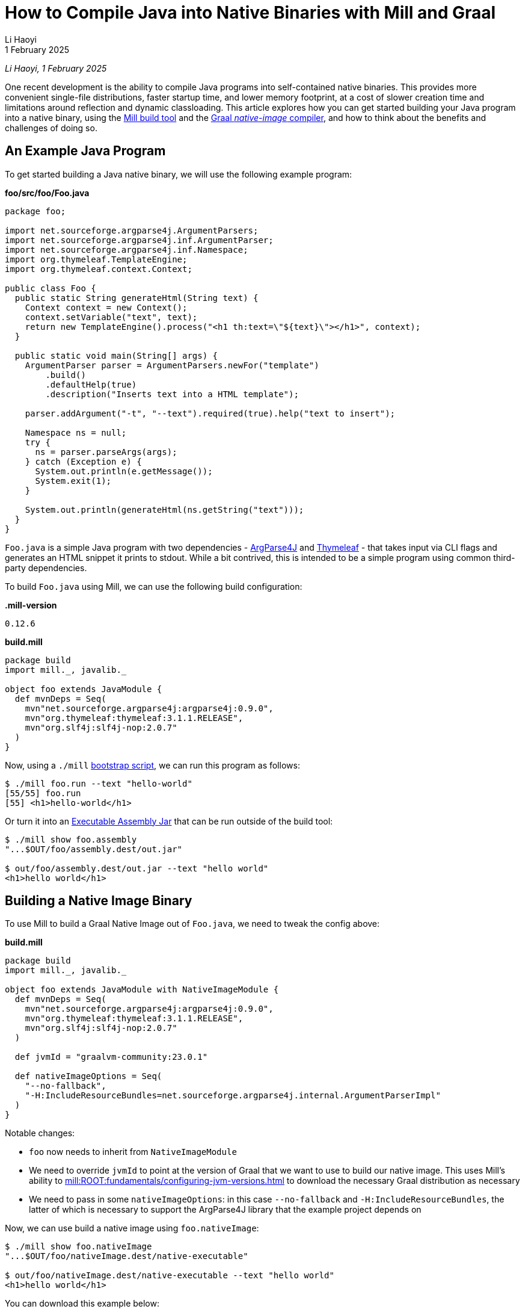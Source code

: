 = How to Compile Java into Native Binaries with Mill and Graal
// tag::header[]
:author: Li Haoyi
:revdate: 1 February 2025

_{author}, {revdate}_

One recent development is the ability to compile Java programs into self-contained
native binaries. This provides more convenient
single-file distributions, faster startup time, and lower memory footprint, at a cost of
slower creation time and limitations around reflection and dynamic classloading. This
article explores how you can get started building your Java program into a native binary,
using the xref:mill:ROOT:index.adoc[Mill build tool] and the
https://www.graalvm.org/latest/reference-manual/native-image/[Graal _native-image_ compiler],
and how to think about the benefits and challenges of doing so.


// end::header[]

== An Example Java Program

To get started building a Java native binary, we will use the following example program:

*foo/src/foo/Foo.java*

[source,java]
----
package foo;

import net.sourceforge.argparse4j.ArgumentParsers;
import net.sourceforge.argparse4j.inf.ArgumentParser;
import net.sourceforge.argparse4j.inf.Namespace;
import org.thymeleaf.TemplateEngine;
import org.thymeleaf.context.Context;

public class Foo {
  public static String generateHtml(String text) {
    Context context = new Context();
    context.setVariable("text", text);
    return new TemplateEngine().process("<h1 th:text=\"${text}\"></h1>", context);
  }

  public static void main(String[] args) {
    ArgumentParser parser = ArgumentParsers.newFor("template")
        .build()
        .defaultHelp(true)
        .description("Inserts text into a HTML template");

    parser.addArgument("-t", "--text").required(true).help("text to insert");

    Namespace ns = null;
    try {
      ns = parser.parseArgs(args);
    } catch (Exception e) {
      System.out.println(e.getMessage());
      System.exit(1);
    }

    System.out.println(generateHtml(ns.getString("text")));
  }
}
----

`Foo.java` is a simple Java program with two dependencies - https://argparse4j.github.io/[ArgParse4J]
and https://www.thymeleaf.org/[Thymeleaf] - that takes input via CLI flags and generates an
HTML snippet it prints to stdout. While a bit contrived, this is intended to be a simple
program using common third-party dependencies.

To build `Foo.java` using Mill, we can use the following build configuration:

*.mill-version*

[source]
----
0.12.6
----

*build.mill*

[source,scala]
----
package build
import mill._, javalib._

object foo extends JavaModule {
  def mvnDeps = Seq(
    mvn"net.sourceforge.argparse4j:argparse4j:0.9.0",
    mvn"org.thymeleaf:thymeleaf:3.1.1.RELEASE",
    mvn"org.slf4j:slf4j-nop:2.0.7"
  )
}
----

Now, using a `./mill` xref:mill:ROOT:cli/installation-ide.adoc#_bootstrap_scripts[bootstrap script],
we can run this program as follows:

[source,console]
----
$ ./mill foo.run --text "hello-world"
[55/55] foo.run
[55] <h1>hello-world</h1>
----

Or turn it into an xref:5-executable-jars.adoc[Executable Assembly Jar] that can be run
outside of the build tool:

[source,console]
----
$ ./mill show foo.assembly
"...$OUT/foo/assembly.dest/out.jar"

$ out/foo/assembly.dest/out.jar --text "hello world"
<h1>hello world</h1>
----

== Building a Native Image Binary

To use Mill to build a Graal Native Image out of `Foo.java`, we need to tweak the config
above:

*build.mill*

[source,scala]
----
package build
import mill._, javalib._

object foo extends JavaModule with NativeImageModule {
  def mvnDeps = Seq(
    mvn"net.sourceforge.argparse4j:argparse4j:0.9.0",
    mvn"org.thymeleaf:thymeleaf:3.1.1.RELEASE",
    mvn"org.slf4j:slf4j-nop:2.0.7"
  )

  def jvmId = "graalvm-community:23.0.1"

  def nativeImageOptions = Seq(
    "--no-fallback",
    "-H:IncludeResourceBundles=net.sourceforge.argparse4j.internal.ArgumentParserImpl"
  )
}
----

Notable changes:

- `foo` now needs to inherit from `NativeImageModule`

- We need to override `jvmId` to point at
  the version of Graal that we want to use to build our native image.
  This uses Mill's ability to xref:mill:ROOT:fundamentals/configuring-jvm-versions.adoc[]
  to download the necessary Graal distribution as necessary

- We need to pass in some `nativeImageOptions`: in this case `--no-fallback` and
  `-H:IncludeResourceBundles`, the latter of which is necessary to support
  the ArgParse4J library that the example project depends on

Now, we can use build a native image using `foo.nativeImage`:

[source,console]
----
$ ./mill show foo.nativeImage
"...$OUT/foo/nativeImage.dest/native-executable"

$ out/foo/nativeImage.dest/native-executable --text "hello world"
<h1>hello world</h1>
----

You can download this example below:

* xref:mill:ROOT:javalib/publishing.adoc#_building_native_image_binaries_with_graal_vm[Building Native Image Binaries with Graal VM]

You can also access the `native-image` tool directly from the Mill download folder,
if you want to use it directly or view its `--help` documentation:

[source,console]
----
$ ~/Github/mill/mill show foo.nativeImageTool
".../graalvm-community-openjdk-17.0.9+9.1/Contents/Home/bin/native-image"

$ .../graalvm-community-openjdk-17.0.9+9.1/Contents/Home/bin/native-image --help
GraalVM Native Image (https://www.graalvm.org/native-image/)

This tool can ahead-of-time compile Java code to native executables.

Usage: native-image [options] class [imagename] [options]
           (to build an image for a class)
   or  native-image [options] -jar jarfile [imagename] [options]
           (to build an image for a jar file)
   or  native-image [options] -m <module>[/<mainclass>] [options]
       native-image [options] --module <module>[/<mainclass>] [options]
           (to build an image for a module)

where options include:

    @argument files       one or more argument files containing options
    -cp <class search path of directories and zip/jar files>\
...
----

== Native Image v.s. Executable Assembly

At a glance, the difference between the traditional executable assembly
and the Graal native image we built above can be summarized below:

|===
| | Executable Assembly | Native Image
| Creation Time | 0.8s | 24.7s
| Executable Size | 2.5mb | 17mb
| Startup Time | 235ms | 62ms
| Steady State Performance | 190 iter/s | 180 iter/s
| Memory Footprint | 373mb | 20mb
| JVM required to run | Yes | No
| OS/CPU-Specific executable | No | Yes
|===

The remainder of this section will dive into the details of how each number was measured,
and a discussion of what these changes really mean.


=== Creation Time

JVM Executable assemblies are generally very cheap to create, whereas Graal native
image executables can take very long. For this tiny example project, we can see below
that the executable assembly takes about ~1s to create, while the native image takes ~25s:

_Executable Assembly_

[source,console]
----
$ time ./mill show foo.assembly
[1-41] [info] compiling 1 Java source...
"...$OUT/foo/assembly.dest/out.jar"
./mill show foo.assembly  0.12s user 0.06s system 21% cpu 0.818 total
----

_Native Image_

[source,console]
----
$ time ./mill show foo.nativeImage
[1-50] GraalVM Native Image: Generating 'native-executable' (executable)...
...
[1-50] [2/8] Performing analysis...  [****]                                                                     (7.9s @ 0.77GB)
...
[1-50] Finished generating 'native-executable' in 26.0s.
"...$OUT/foo/nativeImage.dest/native-executable"
./mill show foo.nativeImage  0.70s user 1.11s system 7% cpu 24.762 total
----

=== Executable Size

Graal native image binaries are typically larger than the equivalent executable assembly:

[source,console]
----
$ ls -lh out/foo/assembly.dest/out.jar
-rwxr-xr-x  1 lihaoyi  staff   2.5M Jan 16 15:33 out/foo/assembly.dest/out.jar
----

[source,console]
----
$ ls -lh out/foo/nativeImage.dest/native-executable
-rwxr-xr-x  1 lihaoyi  staff    17M Jan 16 15:34 out/foo/nativeImage.dest/native-executable
----

Here, the assembly `out.jar` is ~2.5mb, while the native `native-executable` is ~17mb,
even for a tiny hello-world application using some trivial libraries. In general native
image binaries can be pretty large, which can have consequences in download sizes or deployment
times as you try to distribute these binaries to servers or users.

=== Startup Time

Executable assembly jars typically take longer than Graal native executables to run. For this
small example project, we can see the Executable assembly takes about ~235ms to run, while
the native image takes ~60ms

_Executable Assembly_

[source,console]
----
$ time ./out/foo/assembly.dest/out.jar --text hello-world
<h1>hello-world</h1>
./out/foo/assembly.dest/out.jar --text hello-world
0.35s user 0.04s system 165% cpu 0.235 total
----

_Native Image_

[source,console]
----
$ time ./out/foo/nativeImage.dest/native-executable --text hello-world
<h1>hello-world</h1>
./out/foo/nativeImage.dest/native-executable --text hello-world
0.04s user 0.01s system 87% cpu 0.062 total
----

The `~175ms` speedup shown is for a tiny example program, and can be expected to grow
for larger Java applications which normally can take multiple seconds to start up.
Nevertheless, whether this speedup is significant depends on the use case: for long-lived
webservers saving a few seconds on startup may not matter, but for short-lived command
line tools this startup overhead may dominate the actual work the program is trying to do,
and saving 100s to 1000s of milliseconds with a native binary can be worthwhile.
The xref:mill:ROOT:index.adoc[Mill build tool] itself is distributed as native binaries:
this saves Mill ~100-200ms every time it is run from the command line, which goes a long
way to ensuring it feels snappy and responsive to users.


=== Steady-State Performance

To do a rough benchmark of the steady-state performance of the executable assembly and
native executable, we can adjust our Java program to run the same logic in a loop, and
every ~1s print out how many iterations of the loop have occurred:

[source,diff]
----
   public static void main(String[] args) {
+    long count = 0;
+    long prevTime = System.currentTimeMillis();
+    String global = null;
+    while(count >= 0){
       ArgumentParser parser = ArgumentParsers.newFor("template")
           .build()
           .defaultHelp(true)
@@ -28,7 +32,15 @@ public class Foo {
         System.out.println(e.getMessage());
         System.exit(1);
       }
+      global = generateHtml(ns.getString("text"));
+      if (System.currentTimeMillis() - prevTime > 1000){
+        prevTime = System.currentTimeMillis();
+        System.out.println(count);
+        count = 0;
+      }
+      count++;
+    }

-    System.out.println(generateHtml(ns.getString("text")));
+    System.out.println(global);
   }
 }
----

Now, if we re-build our assembly and native image and run it, we can see the number
of iterations per second they are able to achieve below:

_Executable Assembly_

[source,console]
----
$ ./out/foo/assembly.dest/out.jar --text hello-world
135
170
178
188
191
192
192
189
190
188
195
185
182
----

_Native Image_

[source,console]
----
$ time ./out/foo/nativeImage.dest/native-executable --text hello-world
171
163
180
173
182
182
181
184
181
181
182
183
181
----

As you can see, the executable assembly and native image both have comparable performance,
although the executable assembly starts off lower (135 vs 171) for the first iteration due
to JVM warmup time, but eventually reaches a higher steady state than the native image
(~190 vs ~180).

While again this is for a toy program, for larger applications the same pattern applies: Graal
native binaries avoid the slow startup that JVM applications often exhibit, but in exchange
may not quite reach the same peak steady-state performance that a long-lived JVM application
would typically achieve.

=== Memory Usage

While our programs are looping, we can also see how much memory they take via `top`:

_Executable Assembly_

[source,console]
----
$ jps
58547 MillMain
86276 MillDaemonMain
24895 Jps
9263 Foo
1071 Main

$ top | grep 9263
9263   java             0.0  00:20.41 32/1   1   134    373M  0B    0B    9263  42892 running  *0[1]       0.00000 0.00000    501 93089     9569   5005      2470      387381     104652     75938      9       0        0.0   0      0      lihaoyi            N/A    N/A   N/A   N/A   N/A   N/A
----

_Native Image_

[source,console]
----
$ ps aux | grep native-executable
lihaoyi          43880  46.1  0.1 408681792  30176 s000  S+    3:40PM   0:05.84 ./out/foo/nativeImage.dest/native-executable --text hello-world
lihaoyi          86276   0.0  2.1 420349904 720416 s000  S     3:14PM   1:00.88 /Library/Java/JavaVirtualMachines/amazon-corretto-17.jdk/Contents/Home/bin/java -cp /Users/lihaoyi/.cache/mill/download/0.12.5-68-e4bf78 mill.runner.MillDaemonMain /Users/lihaoyi/Github/mill/blog/modules/ROOT/attachments/7-graal-native-executables/out/mill-daemon/aa508f0984fd2811f6c6d8fae1362f1774e4f5f7-1
lihaoyi          48496   0.0  0.0 408626896   1376 s002  S+    3:40PM   0:00.00 grep native-executable

$ top | grep 43880
43880  native-executabl 0.0  00:10.19 3/1    0   26     20M   0B    0B    43880 42892 running  *0[1]       0.00000 0.00000    501 695907    44380  8100      4045      153233     8177       24637      313     0        0.0   0      0      lihaoyi            N/A    N/A   N/A   N/A   N/A   N/A
----

The column `373M` and `20M` are the respective memory footprints of the executable assembly
and native image binary. In this small program, the native image uses almost 20x less memory
than the JVM executable assembly! That is a very significant reduction in resource footprint

=== Portability and Hermeticity

Executable assembly jars require a JVM installed globally in order to run. In a way they are
not hermetic, since the globally-installed JVM can differ resulting in the assembly behaving
differently at runtime. However, it does mean that the executable assembly is typically portable
across different operating systems and CPU architectures: as long as there is a JVM installed,
the executable assembly can be run.

Native images are the opposite: they do not depend on a globally installed JVM, and thus can
be run even in environments where pre-installing a JVM is inconvenient. On the other hand,
the fact that the native executable is OS/CPU-specific means that you need to specifically
generate separate native executables for each platform you want to support.

The Mill build tool takes advantage of this hermeticity for easier installation: it's
xref:mill:ROOT:cli/installation-ide.adoc#_mill_native_and_jvm_executables[Mill Native Executable] can be run on systems without
a JVM installed at all. Mill still needs a JVM later on, e.g. to compile and run user code, and so
the native launcher downloads one on-demand automatically from the
https://github.com/coursier/jvm-index[Coursier JVM Index]. But bootstrapping with a native
launcher means there's one less thing for people to do during setup and installation,
and one less thing to go wrong and cause the user to get stuck.


== Native Image Limitations

Now that we've seen many iof the benefits of Graal native images binaries over
traditional executable assemblies, it's worth discussing the limitations:

=== No Cross Building

Graal can only create native binaries targeting the system on which it is running. That means
that if you want to create binaries for {Linux,Windows,Mac}x{Intel,ARM}, you need 6 different
machines in order to build the 6 binaries and somehow aggregate them together for publication
or deployment. This is not a blocker, but can definitely be inconvenient v.s. some other toolchains
which allow you to build native binaries for all targets on a single machine.

=== No Windows-ARM support

Graal does not support Windows-Arm64 yet (https://github.com/oracle/graal/issues/9215). While
that traditionally would not have been a problem, Windows-ARM is getting more popular over time,
with new laptops like my new flagship https://www.microsoft.com/en-sg/surface/devices/surface-laptop-7th-edition[Surface Laptop 7]
running on an ARM processor. You simply cannot build Java code into Graal native image binaries
that work on Windows-Arm64 at this time, and thus have to fall back to traditional executable assemblies

=== Creation Performance

Graal native image binaries are much slower to create than executable assemblies, as we saw above:
the example program took ~1s to compile into an executable assembly, but ~25s to compile into
a native image! That means you probably do not want to do day-to-day iterative development on
native images: instead you may want to iterate using traditional JVM assemblies, and only build
native images for integration testing and deployment.

=== Reflection and Dynamic Classloading

Graal native image binaries do not work with Java reflection and dynamic classloading by default, unless
specifically configured. Almost every Java program, library, and framework uses _some_ degree of
reflection and dynamic classloading, and so you do have to spend the effort to configure Graal
appropriately. We saw a glimpse of that above in the `-H:IncludeResourceBundles` flag we needed to
pass to make ArgParse4j work in our toy example, and this will need to be done dozens more times for
any real-world application making heavy use of real-world Java frameworks and libraries.

A full discussion of how to handle reflection and dynamic classloading when building Graal
native images is beyond the scope of this article, but depending on what framework you may be
using there may be existing support.

* Frameworks like https://micronaut.io/[Micronaut]
  or https://quarkus.io/[Quarkus] are designed from scratch to minimize reflection to allow native
  image generation

* Older frameworks like
  https://docs.spring.io/spring-boot/reference/packaging/native-image/introducing-graalvm-native-images.html[Spring Boot]
  have also introduced support, making it easy to configure Graal to handle the pattern
  of reflection and classloading that the framework performs

== Cross-Publishing Graal Native Binaries on Github Actions

Although Graal doesn't let you cross-build from a single platform, you can still easily
publish artifacts for all supported versions by taking advantage of CI systems like
Github Actions that provide worker machines on different platforms.

For xref:mill:ROOT:index.adoc[Mill], which is distributed as native binaries, we maintain a
https://github.com/com-lihaoyi/mill/blob/a383b9c851f4cee55abb3d454c3ecd06853a40b0/.github/workflows/publish-artifacts.yml#L27-L53[matrix of Github actions jobs]
running on Mac, Windows, and Linux to create these binaries and upload them to Maven Central
for users.

[source,yaml]
----

on:
  push:
    tags:
      - '**'
  workflow_dispatch:

jobs:
  publish-sonatype:
    # when in master repo, publish all tags and manual runs on main
    if: github.repository == 'com-lihaoyi/mill'
    runs-on: ${{ matrix.os }}

    # only run one publish job for the same sha at the same time
    # e.g. when a main-branch push is also tagged
    concurrency: publish-sonatype-${{ matrix.os }}-${{ github.sha }}
    strategy:
      matrix:
        include:
        - os: ubuntu-latest
          coursierarchive: ""
          publishartifacts: __.publishArtifacts

        - os: ubuntu-24.04-arm
          coursierarchive: ""
          publishartifacts: dist.native.publishArtifacts

        - os: macos-13
          coursierarchive: ""
          publishartifacts: dist.native.publishArtifacts

        - os: macos-latest
          coursierarchive: ""
          publishartifacts: dist.native.publishArtifacts

        - os: windows-latest
          coursierarchive: C:/coursier-arc
          publishartifacts: dist.native.publishArtifacts

        # No windows-arm support becaues Graal native image doesn't support it
        # https://github.com/oracle/graal/issues/9215
    env:
      MILL_STABLE_VERSION: 1
      MILL_SONATYPE_USERNAME: ${{ secrets.SONATYPE_USERNAME }}
      MILL_SONATYPE_PASSWORD: ${{ secrets.SONATYPE_PASSWORD }}
      MILL_PGP_SECRET_BASE64: ${{ secrets.SONATYPE_PGP_PRIVATE_KEY }}
      MILL_PGP_PASSPHRASE: ${{ secrets.SONATYPE_PGP_PRIVATE_KEY_PASSWORD }}
      LANG: "en_US.UTF-8"
      LC_MESSAGES: "en_US.UTF-8"
      LC_ALL: "en_US.UTF-8"
      COURSIER_ARCHIVE_CACHE: ${{ matrix.coursierarchive }}
      REPO_ACCESS_TOKEN: ${{ secrets.REPO_ACCESS_TOKEN }}
    steps:
      - uses: actions/setup-java@v4
        with:
          distribution: 'temurin'
          java-version: '11'

      - uses: actions/checkout@v4
        with: { fetch-depth: 0 }

      - run: ./mill -i mill.scalalib.PublishModule/ --publishArtifacts ${{ matrix.publishartifacts }}
----

Note that the default `ubuntu-latest` job publishes `__.publishArtifacts` (all artifacts),
while the other platform-specific jobs publish only `dist.native.publishArtifacts` (the native
artifacts in the `dist.native` folder). This ensures that the non-native jars which are
portable get published only once across all platforms, while the native CPU-specific binary
gets published once per platform

Each job overrides `artifactName` based on `os.name` and `os.arch` such that it publishes to a
different artifact on Maven Central, and we override `def jar` to replace
the default `.jar` artifact with our native image:

[source,scala]
----
def artifactOsSuffix = Task {
  val osName = System.getProperty("os.name").toLowerCase
  if (osName.contains("mac")) "mac"
  else if (osName.contains("windows")) "windows"
  else "linux"
}

def artifactCpuSuffix = Task {
  System.getProperty("os.arch") match {
    case "x86_64" => "amd64"
    case s => s
  }
}

override def artifactName = s"${super.artifactName()}-${artifactOsSuffix()}-${artifactCpuSuffix()}"

override def jar = nativeImage()
----

This results in the following artifacts being published:

[source,sh]
----
# JVM platform-agnostic artifact
com.lihaoyi:mill-dist:0.12.6
# native platform-specific artifacts
com.lihaoyi:mill-dist-native-mac-amd64:0.12.6
com.lihaoyi:mill-dist-native-mac-aarch64:0.12.6
com.lihaoyi:mill-dist-native-linux-amd64:0.12.6
com.lihaoyi:mill-dist-native-linux-aarch64:0.12.6
com.lihaoyi:mill-dist-native-windows-amd64:0.12.6
----

These artifacts can be seen online:

- https://central.sonatype.com/search?q=mill-dist[Central Sonatype Search]

And downloaded via

[source,console]
----
> curl https://repo1.maven.org/maven2/com/lihaoyi/mill-dist-native-mac-aarch64/0.12.6/mill-dist-native-mac-aarch64-0.12.6.jar -o mill-dist-native
> chmod +x mill-dist-native
> ./mill-dist-native version
0.12.6
----

Any application using these binaries can similarly look at the OS/CPU they are running
on and resolve the appropriate executable for them to use.



== Conclusion

Graal native images are a pretty cool technology that give Java developers a new superpower: the
ability to package your Java program into a native binary that can be run without needing a JVM
installed, starts much more quickly, and uses much less memory. There are some caveats around
creation times, binary sizes, and runtime reflection, so they may not be suitable for all
scenarios. But they are a useful tool in the toolbox that helps bridge the gap between the
"Java" world and the world of native command-line tools on Linux, Mac, or Windows.
